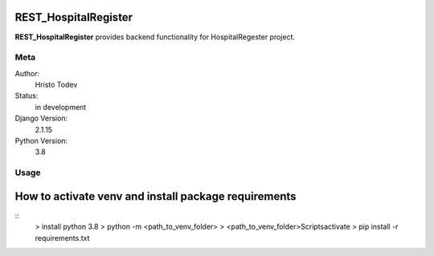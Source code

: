 REST_HospitalRegister
=======================

**REST_HospitalRegister** provides backend functionality for HospitalRegester project.

Meta
----

Author:
    Hristo Todev

Status:
    in development

Django Version:
    2.1.15

Python Version:
    3.8

Usage
-----

How to activate venv and install package requirements
======================================================

::
    > install python 3.8
    > python -m <path_to_venv_folder>
    > <path_to_venv_folder>\Scripts\activate
    > pip install -r requirements.txt


